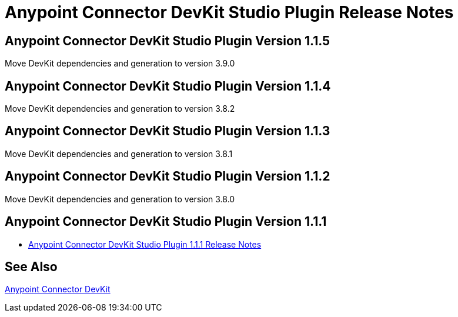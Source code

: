 = Anypoint Connector DevKit Studio Plugin Release Notes
:keywords: devkit plugin, release notes, connector, ctf

== Anypoint Connector DevKit Studio Plugin Version 1.1.5

Move DevKit dependencies and generation to version 3.9.0

== Anypoint Connector DevKit Studio Plugin Version 1.1.4

Move DevKit dependencies and generation to version 3.8.2

== Anypoint Connector DevKit Studio Plugin Version 1.1.3

Move DevKit dependencies and generation to version 3.8.1

== Anypoint Connector DevKit Studio Plugin Version 1.1.2

Move DevKit dependencies and generation to version 3.8.0

== Anypoint Connector DevKit Studio Plugin Version 1.1.1

* link:/release-notes/anypoint-connector-devkit-studio-plugin-1.1.1-release-notes[Anypoint Connector DevKit Studio Plugin 1.1.1 Release Notes]

== See Also

link:/anypoint-connector-devkit/v/3.8[Anypoint Connector DevKit]
